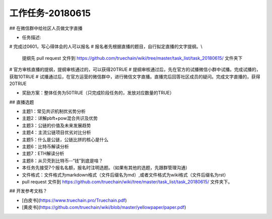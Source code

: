 工作任务-20180615
==========================================

## 在微信群中给社区人员做文字直播

* 任务描述:

# 完成过0601，写心得体会的人可以报名
# 报名者先根据直播的题目，自行拟定直播的文字提纲。\\ 
  提纲先 pull request 文件到 https://github.com/truechain/wiki/tree/master/task_list/task_20180615/  文件夹下
# 官方审核直播的提纲，提纲审核通过的，可以获得20TRUE
# 提纲审核通过后，先在官方的试播微信小群中试播。完成试播的，获取10TRUE
# 试播通过后，在官方运营的微信群中，进行微信文字直播。直播完后回答社区成员的疑问。完成文字直播的，获得20TRUE

* 奖励方案：整体任务为50TRUE（只完成阶段任务的，发放对应数量的TRUE） 


## 直播选题

* 主题1：常见共识机制优劣势分析
* 主题2：详解pbft+pow混合共识及优势
* 主题3：公链的价值及未来发展趋势 
* 主题4：主流公链项目优劣对比分析
* 主题5：什么是公链，公链比拼的核心是什么
* 主题6：比特币解读分析
* 主题7：ETH解读分析
* 主题8：从贝壳到比特币--“钱”到底是啥？
 
* 本任务先接受7个报名名额，报名时注明选题。（如果有其他的选题，先跟群管理沟通）
* 文件格式：文件格式为markdown格式（文件后缀名为md）,或者文件格式为wiki格式（文件后缀名为rst）
* pull request 文件到 https://github.com/truechain/wiki/tree/master/task_list/task_20180615/  文件夹下。


## 开发参考文档？

* [白皮书](https://www.truechain.pro/Truechain.pdf) 
* [黄皮书](https://github.com/truechain/wiki/blob/master/yellowpaper/paper.pdf)
